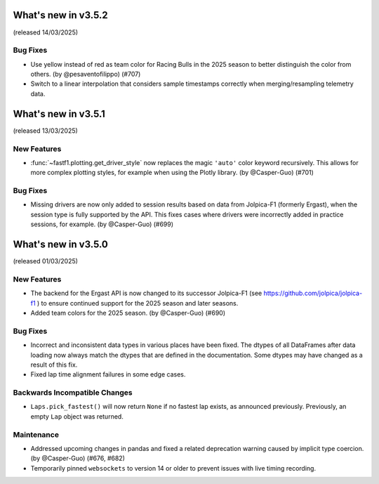 What's new in v3.5.2
--------------------

(released 14/03/2025)

Bug Fixes
^^^^^^^^^

- Use yellow instead of red as team color for Racing Bulls in the 2025 season
  to better distinguish the color from others. (by @pesaventofilippo) (#707)

- Switch to a linear interpolation that considers sample timestamps correctly
  when merging/resampling telemetry data.


What's new in v3.5.1
--------------------

(released 13/03/2025)


New Features
^^^^^^^^^^^^

- :func:`~fastf1.plotting.get_driver_style` now replaces the magic ``'auto'``
  color keyword recursively. This allows for more complex plotting styles, for
  example when using the Plotly library. (by @Casper-Guo) (#701)


Bug Fixes
^^^^^^^^^

- Missing drivers are now only added to session results based on data from
  Jolpica-F1 (formerly Ergast), when the session type is fully supported by
  the API. This fixes cases where drivers were incorrectly added in practice
  sessions, for example. (by @Casper-Guo) (#699)



What's new in v3.5.0
--------------------

(released 01/03/2025)


New Features
^^^^^^^^^^^^

- The backend for the Ergast API is now changed to its successor Jolpica-F1
  (see https://github.com/jolpica/jolpica-f1 ) to ensure continued support for
  the 2025 season and later seasons.

- Added team colors for the 2025 season. (by @Casper-Guo) (#690)


Bug Fixes
^^^^^^^^^

- Incorrect and inconsistent data types in various places have been fixed. The
  dtypes of all DataFrames after data loading now always match the dtypes that
  are defined in the documentation. Some dtypes may have changed as a result
  of this fix.

- Fixed lap time alignment failures in some edge cases.


Backwards Incompatible Changes
^^^^^^^^^^^^^^^^^^^^^^^^^^^^^^

- ``Laps.pick_fastest()`` will now return ``None`` if no fastest lap exists, as
  announced previously.
  Previously, an empty ``Lap`` object was returned.


Maintenance
^^^^^^^^^^^

- Addressed upcoming changes in pandas and fixed a related deprecation warning
  caused by implicit type coercion. (by @Casper-Guo) (#676, #682)

- Temporarily pinned ``websockets`` to version 14 or older to prevent issues
  with live timing recording.
